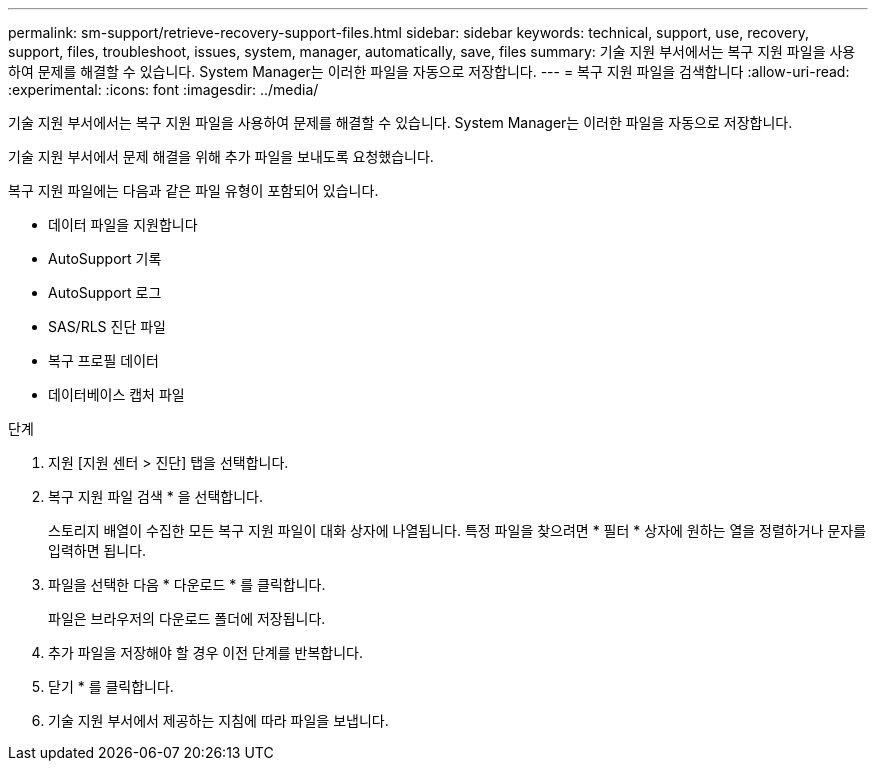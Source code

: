 ---
permalink: sm-support/retrieve-recovery-support-files.html 
sidebar: sidebar 
keywords: technical, support, use, recovery, support, files, troubleshoot, issues, system, manager, automatically, save, files 
summary: 기술 지원 부서에서는 복구 지원 파일을 사용하여 문제를 해결할 수 있습니다. System Manager는 이러한 파일을 자동으로 저장합니다. 
---
= 복구 지원 파일을 검색합니다
:allow-uri-read: 
:experimental: 
:icons: font
:imagesdir: ../media/


[role="lead"]
기술 지원 부서에서는 복구 지원 파일을 사용하여 문제를 해결할 수 있습니다. System Manager는 이러한 파일을 자동으로 저장합니다.

기술 지원 부서에서 문제 해결을 위해 추가 파일을 보내도록 요청했습니다.

복구 지원 파일에는 다음과 같은 파일 유형이 포함되어 있습니다.

* 데이터 파일을 지원합니다
* AutoSupport 기록
* AutoSupport 로그
* SAS/RLS 진단 파일
* 복구 프로필 데이터
* 데이터베이스 캡처 파일


.단계
. 지원 [지원 센터 > 진단] 탭을 선택합니다.
. 복구 지원 파일 검색 * 을 선택합니다.
+
스토리지 배열이 수집한 모든 복구 지원 파일이 대화 상자에 나열됩니다. 특정 파일을 찾으려면 * 필터 * 상자에 원하는 열을 정렬하거나 문자를 입력하면 됩니다.

. 파일을 선택한 다음 * 다운로드 * 를 클릭합니다.
+
파일은 브라우저의 다운로드 폴더에 저장됩니다.

. 추가 파일을 저장해야 할 경우 이전 단계를 반복합니다.
. 닫기 * 를 클릭합니다.
. 기술 지원 부서에서 제공하는 지침에 따라 파일을 보냅니다.

